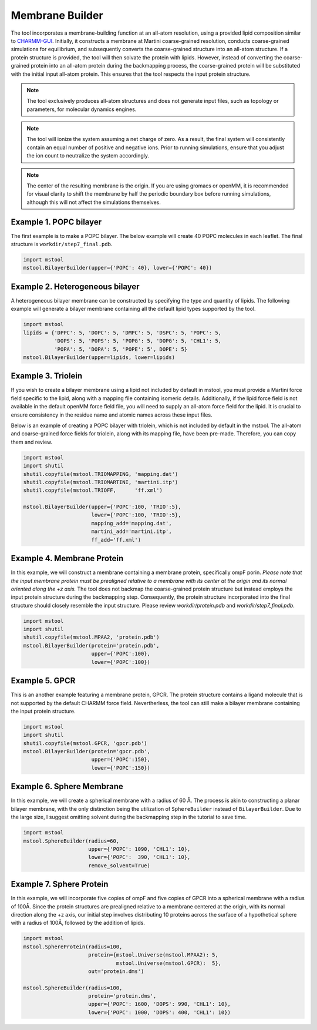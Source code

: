 Membrane Builder
================

The tool incorporates a membrane-building function at an all-atom resolution, using a provided lipid composition similar to `CHARMM-GUI <https://charmm-gui.org>`_. Initially, it constructs a membrane at Martini coarse-grained resolution, conducts coarse-grained simulations for equilibrium, and subsequently converts the coarse-grained structure into an all-atom structure. If a protein structure is provided, the tool will then solvate the protein with lipids. However, instead of converting the coarse-grained protein into an all-atom protein during the backmapping process, the coarse-grained protein will be substituted with the initial input all-atom protein. This ensures that the tool respects the input protein structure.

.. note::

   The tool exclusively produces all-atom structures and does not generate input files, such as topology or parameters, for molecular dynamics engines.

.. note::

   The tool will ionize the system assuming a net charge of zero. As a result, the final system will consistently contain an equal number of positive and negative ions. Prior to running simulations, ensure that you adjust the ion count to neutralize the system accordingly.

.. note::

   The center of the resulting membrane is the origin. If you are using gromacs or openMM, it is recommended for visual clarity to shift the membrane by half the periodic boundary box before running simulations, although this will not affect the simulations themselves.

Example 1. POPC bilayer
-----------------------

The first example is to make a POPC bilayer. The below example will create 40 POPC molecules in each leaflet. The final structure is ``workdir/step7_final.pdb``.

.. code-block:: python

   import mstool
   mstool.BilayerBuilder(upper={'POPC': 40}, lower={'POPC': 40})

Example 2. Heterogeneous bilayer
--------------------------------

A heterogeneous bilayer membrane can be constructed by specifying the type and quantity of lipids. The following example will generate a bilayer membrane containing all the default lipid types supported by the tool.

.. code-block:: python

   import mstool
   lipids = {'DPPC': 5, 'DOPC': 5, 'DMPC': 5, 'DSPC': 5, 'POPC': 5,
             'DOPS': 5, 'POPS': 5, 'POPG': 5, 'DOPG': 5, 'CHL1': 5,
             'POPA': 5, 'DOPA': 5, 'POPE': 5', DOPE': 5}
   mstool.BilayerBuilder(upper=lipids, lower=lipids)

Example 3. Triolein
-------------------

If you wish to create a bilayer membrane using a lipid not included by default in mstool, you must provide a Martini force field specific to the lipid, along with a mapping file containing isomeric details. Additionally, if the lipid force field is not available in the default openMM force field file, you will need to supply an all-atom force field for the lipid. It is crucial to ensure consistency in the residue name and atomic names across these input files. 

Below is an example of creating a POPC bilayer with triolein, which is not included by default in the mstool. The all-atom and coarse-grained force fields for triolein, along with its mapping file, have been pre-made. Therefore, you can copy them and review.

.. code-block:: python

   import mstool
   import shutil
   shutil.copyfile(mstool.TRIOMAPPING, 'mapping.dat')
   shutil.copyfile(mstool.TRIOMARTINI, 'martini.itp')
   shutil.copyfile(mstool.TRIOFF,      'ff.xml')
    
   mstool.BilayerBuilder(upper={'POPC':100, 'TRIO':5},
                         lower={'POPC':100, 'TRIO':5},
                         mapping_add='mapping.dat',
                         martini_add='martini.itp',
                         ff_add='ff.xml')


Example 4. Membrane Protein
---------------------------

In this example, we will construct a membrane containing a membrane protein, specifically ompF porin. *Please note that the input membrane protein must be prealigned relative to a membrane with its center at the origin and its normal oriented along the +z axis.* The tool does not backmap the coarse-grained protein structure but instead employs the input protein structure during the backmapping step. Consequently, the protein structure incorporated into the final structure should closely resemble the input structure. Please review `workdir/protein.pdb` and `workdir/step7_final.pdb`.

.. code-block:: python

   import mstool
   import shutil
   shutil.copyfile(mstool.MPAA2, 'protein.pdb')
   mstool.BilayerBuilder(protein='protein.pdb',
                         upper={'POPC':100},
                         lower={'POPC':100})


Example 5. GPCR
---------------

This is an another example featuring a membrane protein, GPCR. The protein structure contains a ligand molecule that is not supported by the default CHARMM force field. Nevertherless, the tool can still make a bilayer membrane containing the input protein structure.


.. code-block:: python
    
   import mstool
   import shutil
   shutil.copyfile(mstool.GPCR, 'gpcr.pdb')
   mstool.BilayerBuilder(protein='gpcr.pdb', 
                         upper={'POPC':150}, 
                         lower={'POPC':150})


Example 6. Sphere Membrane
--------------------------

In this example, we will create a spherical membrane with a radius of 60 Å. The process is akin to constructing a planar bilayer membrane, with the only distinction being the utilization of ``SphereBuilder`` instead of ``BilayerBuilder``. Due to the large size, I suggest omitting solvent during the backmapping step in the tutorial to save time.

.. code-block:: python

   import mstool
   mstool.SphereBuilder(radius=60,
                        upper={'POPC': 1090, 'CHL1': 10},
                        lower={'POPC':  390, 'CHL1': 10},
                        remove_solvent=True)

Example 7. Sphere Protein
-------------------------

In this example, we will incorporate five copies of ompF and five copies of GPCR into a spherical membrane with a radius of 100Å. Since the protein structures are prealigned relative to a membrane centered at the origin, with its normal direction along the +z axis, our initial step involves distributing 10 proteins across the surface of a hypothetical sphere with a radius of 100Å, followed by the addition of lipids.

.. code-block:: python

   import mstool
   mstool.SphereProtein(radius=100,
                        protein={mstool.Universe(mstool.MPAA2): 5,
                                 mstool.Universe(mstool.GPCR):  5},
                        out='protein.dms')
    
   mstool.SphereBuilder(radius=100,
                        protein='protein.dms',
                        upper={'POPC': 1600, 'DOPS': 990, 'CHL1': 10},
                        lower={'POPC': 1000, 'DOPS': 400, 'CHL1': 10})


